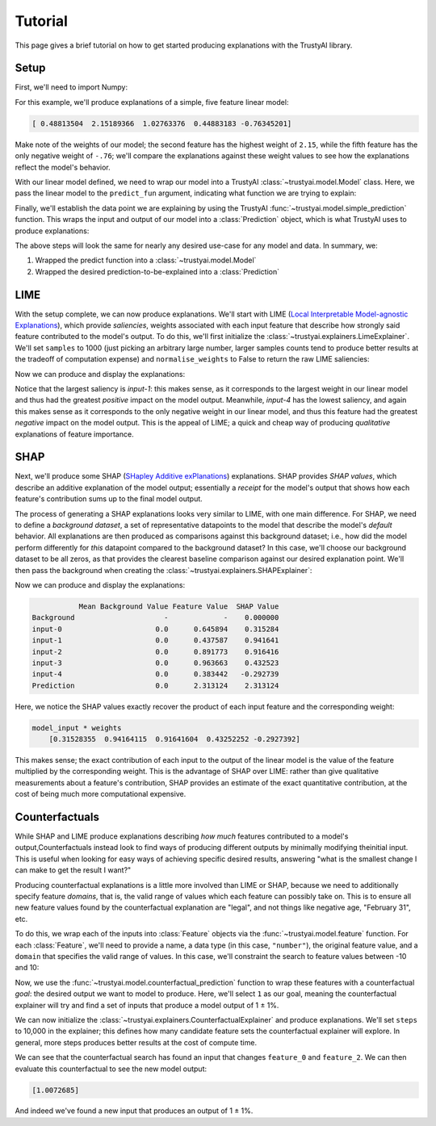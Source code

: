 Tutorial
===========
This page gives a brief tutorial on how to get started producing explanations with the TrustyAI
library.


Setup
-----
First, we'll need to import Numpy:

.. code-block:: python
	:linenos:

	import numpy as np

For this example, we'll produce explanations of a simple, five feature linear model:

.. code-block:: python
	:linenos:
	:lineno-start: 2

	weights = np.random.uniform(low=-5, high=5, size=5)
	print(weights)

	def linear_model(x):
	    return np.dot(x, weights)

.. code-block:: console

	[ 0.48813504  2.15189366  1.02763376  0.44883183 -0.76345201]

Make note of the weights of our model; the second feature has the highest weight of ``2.15``, while
the fifth feature has the only negative weight of ``-.76``; we'll compare the explanations against
these weight values to see how the explanations reflect the model's behavior.

With our linear model defined, we need to wrap our model into a TrustyAI
:class:`~trustyai.model.Model` class. Here, we pass the linear model to the  ``predict_fun``
argument, indicating what function we are trying to explain:

.. code-block:: python
	:linenos:
	:lineno-start: 7

	from trustyai.model import Model
	model = Model(predict_fun=linear_model)

Finally, we'll establish the data point we are explaining by using the TrustyAI
:func:`~trustyai.model.simple_prediction` function. This wraps the input and output of our
model into a :class:`Prediction` object, which is what TrustyAI uses to produce explanations:

.. code-block:: python
	:linenos:
	:lineno-start: 9

	from trustyai.model import simple_prediction

	model_input = np.random.rand(1, 5)
	model_output = model(model_input)
	prediction = simple_prediction(model_input, model_output)

The above steps will look the same for nearly any desired use-case for any model and data.
In summary, we:

1) Wrapped the predict function into a :class:`~trustyai.model.Model`
2) Wrapped the desired prediction-to-be-explained into a :class:`Prediction`

LIME
----
With the setup complete, we can now produce explanations. We'll start with
LIME (`Local Interpretable Model-agnostic Explanations <https://arxiv.org/abs/1602.04938>`_), which
provide *saliencies*, weights associated with each input feature that describe how strongly
said feature contributed to the model's output. To do this, we'll first initialize the
:class:`~trustyai.explainers.LimeExplainer`. We'll set ``samples`` to 1000
(just picking an arbitrary large number, larger samples counts tend to produce better results
at the tradeoff of computation expense) and ``normalise_weights`` to False to return the raw
LIME saliencies:

.. code-block:: python
	:linenos:
	:lineno-start: 14

	from trustyai.explainers import LimeExplainer

	lime_explainer = LimeExplainer(samples=1000, normalise_weights=False)

Now we can produce and display the explanations:

.. code-block:: python
	:linenos:
	:lineno-start: 17

	lime_explanation = lime_explainer.explain(prediction, model)
	print(lime_explanation.as_dataframe())

.. code-block:: console
	:emphasize-lines: 3,6

	  output-0_features  output-0_saliency  output-0_value
	0           input-0        0.305466        0.645894
	1           input-1        0.902044        0.437587
	2           input-2        0.787208        0.891773
	3           input-3        0.370995        0.963663
	4           input-4       -0.280047        0.383442

Notice that the largest saliency is `input-1`: this makes sense, as it corresponds to the
largest weight in our linear model and thus had the greatest *positive* impact on the model output.
Meanwhile, `input-4` has the lowest saliency, and again this makes sense as it corresponds to the
only negative weight in our linear model, and thus this feature had the greatest *negative* impact
on the model output. This is the appeal of LIME; a quick and cheap way of producing *qualitative*
explanations of feature importance.

SHAP
----
Next, we'll produce some SHAP (`SHapley Additive exPlanations <https://arxiv.org/abs/1705.07874>`_)
explanations. SHAP provides *SHAP values*, which describe an additive explanation of the model
output; essentially a `receipt` for the model's output that shows how each feature's contribution
sums up to the final model output.

The process of generating a SHAP explanations looks very similar to LIME, with one main difference.
For SHAP, we need to define a *background dataset*, a set of representative datapoints to the model
that describe the model's *default* behavior. All explanations are then produced as comparisons
against this background dataset; i.e., how did the model perform differently for *this* datapoint
compared to the background dataset? In this case, we'll choose our background dataset to be all
zeros, as that provides the clearest baseline comparison against our desired explanation point.
We'll then pass the background when creating the :class:`~trustyai.explainers.SHAPExplainer`:

.. code-block:: python
	:linenos:
	:lineno-start: 19

	from trustyai.explainers import SHAPExplainer

	shap_explainer = SHAPExplainer(background=np.zeros([1, 5]))

Now we can produce and display the explanations:

.. code-block:: python
	:linenos:
	:lineno-start: 22

	explanation = explainer.explain(prediction, model)
	print(explanation.as_dataframe())

.. code-block:: console

	           Mean Background Value Feature Value  SHAP Value
	Background                     -             -    0.000000
	input-0                      0.0      0.645894    0.315284
	input-1                      0.0      0.437587    0.941641
	input-2                      0.0      0.891773    0.916416
	input-3                      0.0      0.963663    0.432523
	input-4                      0.0      0.383442   -0.292739
	Prediction                   0.0      2.313124    2.313124

Here, we notice the SHAP values exactly recover the product of each input feature
and the corresponding weight:

.. code-block:: console

	model_input * weights
	    [0.31528355  0.94164115  0.91641604  0.43252252 -0.2927392]

This makes sense; the exact contribution of each input to the output of the linear model
is the value of the feature multiplied by the corresponding weight. This is the advantage of
SHAP over LIME: rather than give qualitative measurements about a feature's contribution,
SHAP provides an estimate of the exact quantitative contribution, at the cost of being
much more computational expensive.


Counterfactuals
---------------
While SHAP and LIME produce explanations describing *how much* features contributed
to a model's output,Counterfactuals instead look to find ways of producing different outputs by
minimally modifying theinitial input. This is useful when looking for easy ways of achieving
specific desired results, answering "what is the smallest change I can make to get the result
I want?"

Producing counterfactual explanations is a little more involved than LIME or SHAP, because
we need to additionally specify feature *domains*, that is, the valid range of values which each
feature can possibly take on. This is to ensure all new feature values found by
the counterfactual explanation are "legal", and not things like negative age, "February 31", etc.

To do this, we wrap each of the inputs into :class:`Feature` objects via the
:func:`~trustyai.model.feature` function. For each :class:`Feature`, we'll need to provide a name,
a data type (in this case, ``"number"``), the original feature value,
and a ``domain`` that specifies the valid range of values. In this case, we'll constraint the
search to feature values between -10 and 10:

.. code-block:: python
	:linenos:
	:lineno-start: 24

	from trustyai.model import feature

	features = []
	for i, value in enumerate(model_input.reshape(-1)):
	    features.append(feature("Feature_{}".format(i), "number", value, domain=(-10., 10.))

Now, we use the :func:`~trustyai.model.counterfactual_prediction` function to wrap these features
with a counterfactual *goal*: the desired output we want to model to produce. Here, we'll select
``1`` as our goal, meaning the counterfactual explainer will try and find a set of inputs that
produce a model output of 1 ± 1%.

.. code-block:: python
	:linenos:
	:lineno-start: 29

	from trustyai.model import counterfactual_prediction

	prediction = counterfactual_prediction(
	    input_features=features,
	    outputs=np.array([[1.]])
	)

We can now initialize the :class:`~trustyai.explainers.CounterfactualExplainer` and produce
explanations. We'll set ``steps`` to 10,000 in the explainer; this defines how many candidate
feature sets the counterfactual explainer will explore. In general, more steps produces better
results at the cost of compute time.

.. code-block:: python
	:linenos:
	:lineno-start: 35

	explainer = CounterfactualExplainer(steps=10_000)
	explanation = explainer.explain(cf_prediction, model)
	print(explanation.as_dataframe())

.. code-block:: console
	:emphasize-lines: 2,4

	    features  proposed  original  constrained  difference
	0  feature_0 -2.023763  0.645894        False   -2.669657
	1  feature_1  0.437587  0.437587        False    0.000000
	2  feature_2  0.889143  0.891773        False   -0.002630
	3  feature_3  0.963663  0.963663        False    0.000000
	4  feature_4  0.383442  0.383442        False    0.000000

We can see that the counterfactual search has found an input that changes
``feature_0`` and ``feature_2``. We can then evaluate this counterfactual to see the new
model output:

.. code-block:: python
	:linenos:
	:lineno-start: 38

	print(model(explanation.proposed_features_array))

.. code-block:: console

	[1.0072685]

And indeed we've found a new input that produces an output of 1 ± 1%.
